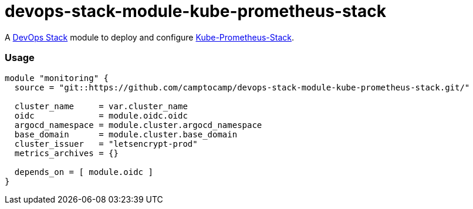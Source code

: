 = devops-stack-module-kube-prometheus-stack

A https://devops-stack.io[DevOps Stack] module to deploy and configure https://github.com/prometheus-community/helm-charts/tree/main/charts/kube-prometheus-stack[Kube-Prometheus-Stack].

=== Usage

[source,hcl]
----
module "monitoring" {
  source = "git::https://github.com/camptocamp/devops-stack-module-kube-prometheus-stack.git/"

  cluster_name     = var.cluster_name
  oidc             = module.oidc.oidc
  argocd_namespace = module.cluster.argocd_namespace
  base_domain      = module.cluster.base_domain
  cluster_issuer   = "letsencrypt-prod"
  metrics_archives = {}

  depends_on = [ module.oidc ]
}
----

